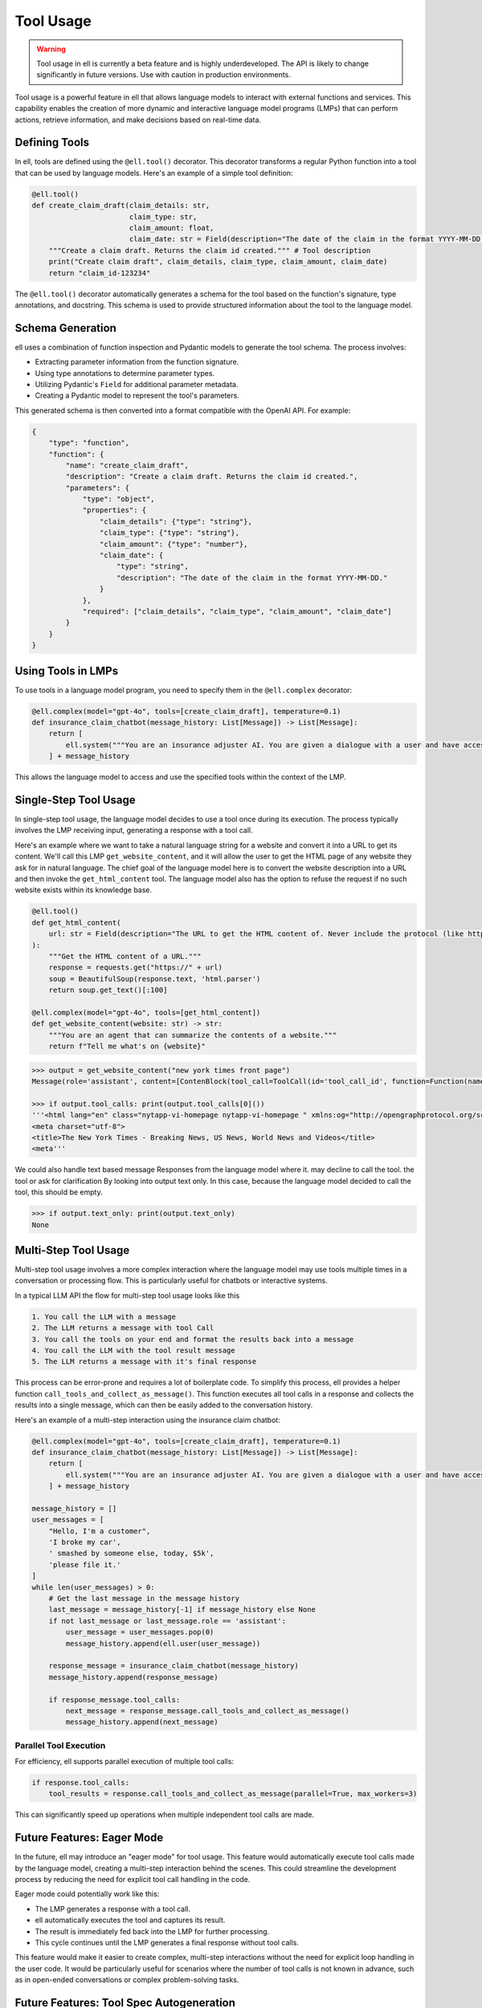 =========== 
Tool Usage
===========


.. warning::
   Tool usage in ell is currently a beta feature and is highly underdeveloped. The API is likely to change significantly in future versions. Use with caution in production environments.

Tool usage is a powerful feature in ell that allows language models to interact with external functions and services. This capability enables the creation of more dynamic and interactive language model programs (LMPs) that can perform actions, retrieve information, and make decisions based on real-time data.

Defining Tools
--------------

In ell, tools are defined using the ``@ell.tool()`` decorator. This decorator transforms a regular Python function into a tool that can be used by language models. Here's an example of a simple tool definition:

.. code-block:: python

    @ell.tool()
    def create_claim_draft(claim_details: str,
                           claim_type: str,
                           claim_amount: float,
                           claim_date: str = Field(description="The date of the claim in the format YYYY-MM-DD.")):
        """Create a claim draft. Returns the claim id created.""" # Tool description
        print("Create claim draft", claim_details, claim_type, claim_amount, claim_date)
        return "claim_id-123234"

The ``@ell.tool()`` decorator automatically generates a schema for the tool based on the function's signature, type annotations, and docstring. This schema is used to provide structured information about the tool to the language model.

Schema Generation
-----------------

ell uses a combination of function inspection and Pydantic models to generate the tool schema. The process involves:

- Extracting parameter information from the function signature.
- Using type annotations to determine parameter types.
- Utilizing Pydantic's ``Field`` for additional parameter metadata.
- Creating a Pydantic model to represent the tool's parameters.

This generated schema is then converted into a format compatible with the OpenAI API. For example:

.. code-block:: python

    {
        "type": "function",
        "function": {
            "name": "create_claim_draft",
            "description": "Create a claim draft. Returns the claim id created.",
            "parameters": {
                "type": "object",
                "properties": {
                    "claim_details": {"type": "string"},
                    "claim_type": {"type": "string"},
                    "claim_amount": {"type": "number"},
                    "claim_date": {
                        "type": "string",
                        "description": "The date of the claim in the format YYYY-MM-DD."
                    }
                },
                "required": ["claim_details", "claim_type", "claim_amount", "claim_date"]
            }
        }
    }

Using Tools in LMPs
-------------------

To use tools in a language model program, you need to specify them in the ``@ell.complex`` decorator:

.. code-block:: python

    @ell.complex(model="gpt-4o", tools=[create_claim_draft], temperature=0.1)
    def insurance_claim_chatbot(message_history: List[Message]) -> List[Message]:
        return [
            ell.system("""You are an insurance adjuster AI. You are given a dialogue with a user and have access to various tools to effectuate the insurance claim adjustment process. Ask questions until you have enough information to create a claim draft. Then ask for approval."""),
        ] + message_history

This allows the language model to access and use the specified tools within the context of the LMP.

Single-Step Tool Usage
----------------------

In single-step tool usage, the language model decides to use a tool once during its execution. The process typically involves the LMP receiving input, generating a response with a tool call. 

Here's an example where we want to take a natural language string for a website and convert it into a URL to get its content. We'll call this LMP ``get_website_content``, and it will allow the user to get the HTML page of any website they ask for in natural language. The chief goal of the language model here is to convert the website description into a URL and then invoke the ``get_html_content`` tool. The language model also has the option to refuse the request if no such website exists within its knowledge base.

.. code-block:: python

    @ell.tool()
    def get_html_content(
        url: str = Field(description="The URL to get the HTML content of. Never include the protocol (like http:// or https://)"),
    ):
        """Get the HTML content of a URL."""
        response = requests.get("https://" + url)
        soup = BeautifulSoup(response.text, 'html.parser')
        return soup.get_text()[:100]

    @ell.complex(model="gpt-4o", tools=[get_html_content])
    def get_website_content(website: str) -> str:
        """You are an agent that can summarize the contents of a website."""
        return f"Tell me what's on {website}"

.. code-block:: python

    >>> output = get_website_content("new york times front page")
    Message(role='assistant', content=[ContenBlock(tool_call=ToolCall(id='tool_call_id', function=Function(name='get_html_content', arguments='{"url": "nyt.com"}'))])

    >>> if output.tool_calls: print(output.tool_calls[0]())
    '''<html lang="en" class="nytapp-vi-homepage nytapp-vi-homepage " xmlns:og="http://opengraphprotocol.org/schema/" data-rh="lang,class"><head>
    <meta charset="utf-8">
    <title>The New York Times - Breaking News, US News, World News and Videos</title>
    <meta'''

We could also handle text based message Responses from the language model where it. may decline to call the tool. the tool or ask for clarification By looking into output text only. In this case, because the language model decided to call the tool, this should be empty. 

.. code-block:: python

    >>> if output.text_only: print(output.text_only)
    None

Multi-Step Tool Usage
---------------------

Multi-step tool usage involves a more complex interaction where the language model may use tools multiple times in a conversation or processing flow. This is particularly useful for chatbots or interactive systems. 

In a typical LLM API the flow for multi-step tool usage looks like this

.. code-block::  

    1. You call the LLM with a message
    2. The LLM returns a message with tool Call
    3. You call the tools on your end and format the results back into a message
    4. You call the LLM with the tool result message
    5. The LLM returns a message with it's final response

This process can be error-prone and requires a lot of boilerplate code. 
To simplify this process, ell provides a helper function ``call_tools_and_collect_as_message()``. This function executes all tool calls in a response and collects the results into a single message, which can then be easily added to the conversation history.

Here's an example of a multi-step interaction using the insurance claim chatbot:

.. code-block:: python

    @ell.complex(model="gpt-4o", tools=[create_claim_draft], temperature=0.1)
    def insurance_claim_chatbot(message_history: List[Message]) -> List[Message]:
        return [
            ell.system("""You are an insurance adjuster AI. You are given a dialogue with a user and have access to various tools to effectuate the insurance claim adjustment process. Ask questions until you have enough information to create a claim draft. Then ask for approval."""),
        ] + message_history

    message_history = []
    user_messages = [
        "Hello, I'm a customer",
        'I broke my car',
        ' smashed by someone else, today, $5k',
        'please file it.'
    ]
    while len(user_messages) > 0:
        # Get the last message in the message history
        last_message = message_history[-1] if message_history else None
        if not last_message or last_message.role == 'assistant':
            user_message = user_messages.pop(0)
            message_history.append(ell.user(user_message))

        response_message = insurance_claim_chatbot(message_history)
        message_history.append(response_message)

        if response_message.tool_calls:
            next_message = response_message.call_tools_and_collect_as_message()
            message_history.append(next_message)


Parallel Tool Execution
~~~~~~~~~~~~~~~~~~~~~~~

For efficiency, ell supports parallel execution of multiple tool calls:

.. code-block:: python

    if response.tool_calls:
        tool_results = response.call_tools_and_collect_as_message(parallel=True, max_workers=3)

This can significantly speed up operations when multiple independent tool calls are made.

Future Features: Eager Mode
---------------------------

In the future, ell may introduce an "eager mode" for tool usage. This feature would automatically execute tool calls made by the language model, creating a multi-step interaction behind the scenes. This could streamline the development process by reducing the need for explicit tool call handling in the code.

Eager mode could potentially work like this:

- The LMP generates a response with a tool call.
- ell automatically executes the tool and captures its result.
- The result is immediately fed back into the LMP for further processing.
- This cycle continues until the LMP generates a final response without tool calls.

This feature would make it easier to create complex, multi-step interactions without the need for explicit loop handling in the user code. It would be particularly useful for scenarios where the number of tool calls is not known in advance, such as in open-ended conversations or complex problem-solving tasks.

Future Features: Tool Spec Autogeneration
-------------------------------------------

.. note:: Thanks to `Aidan McLau <https://x.com/aidan_mclau>`_ for suggesting this feature.

In an ideal world, a prompt engineering library would not require the user to meticulously specify the schema for a tool. Instead, a language model should be able to infer the tool specification directly from the source code of the tool. In ell, we can extract the lexically closed source of any Python function, enabling a feature where the schema is automatically generated by another language model when a tool is given to an ell decorator.

This approach eliminates the need for users to manually type every argument and provide a tool description, as the description becomes implicit from the source code.

Consider the following example function in a user's code:

.. code-block:: python

   def search_twitter(query, n=7):
    # Query must be three words or less
    async def fetch_tweets():
        api = API()
        await api.pool.login_all()
        try:
            tweets = [tweet async for tweet in api.search(query, limit=n)]
    
            tweet_strings = [
                f"Search Query: {query}\n"
                f"Author: {tweet.user.username}\n"
                f"Tweet: {tweet.rawContent}\n"
                f"Created at: {tweet.date}\n"
                f"Favorites: {tweet.likeCount}\n"
                f"Retweets: {tweet.retweetCount}\n\n\n" for tweet in tweets
            ]
            if tweet_strings:
                print(tweet_strings[0])  # Print the first tweet
            return tweet_strings
        except Exception as e:
            print(f"Error fetching search tweets: {e}")
            return []
    
    tweets = asyncio.run(fetch_tweets())
    tweets = tweets[:n]
    tweets = "<twitter_results>" + "\n".join(tweets) + "</twitter_results>"
    return tweets


With tool spec autogeneration, the user could wrap this search_twitter function with a tool decorator and an optional parameter to automatically generate the tool spec. The following specification would be generated:

.. code-block:: python

    @ell.tool(autogenerate=True)
    def search_twitter(query, n=7):
        ...


.. code-block:: json
    :emphasize-lines: 5, 5, 11, 11

    {
      "type": "function",
      "function": {
        "name": "search_twitter",
        "description": "Search Twitter for tweets",
        "parameters": {
          "type": "object",
          "properties": {
            "query": {
              "type": "string",
              "description": "The query to search for, this must be three words or less"
            },
            "n": {
              "type": "integer",
              "description": "The number of tweets to return"
            }
          },
          "required": ["query"]
        }
      }
    }

This is accomplished by a language model program that takes the source code of a tool function as input and generates the corresponding tool specification.


.. code-block:: python

    @ell.simple(model="claude-3-5-sonnet-20241022", temperature=0.0)
    def generate_tool_spec(tool_source: str):
        '''
        You are a helpful assistant that takes in source code for a python function and produces a JSON schema for the function.

        Here is an example schema
        {
            "type": "function",
            "function": {
                "name": "some_tool",
                "parameters": {
                    "type": "object",
                    "properties": {
                        "some_arg": {
                            "type": "string",
                            "description": "This is a description of the argument"
                        }
                    },
                    "required": ["some_arg"]
                }
            }
        }
        '''

        return f"Generate a tool spec for the following function: {tool_source}"

    # ...
    # When autogenerate is called.
    auto_tool_spec = json.loads(generate_tool_spec(search_twitter))

For this approach to be effective, the generate tool spec calls should only be executed when the version of the tool source code changes. Refer to the versioning and tracing section for details on how this is computed. Additionally, the generated tool spec would need to be stored in a consistent and reusable ell store.

This approach does present some potential challenges:

1. It introduces opinions into ell as a library by including a specific prompt for automatically generating tool specs.
2. It may compromise consistency regarding the reproducibility of prompts.

To address the issue of opinionation, we could require users to implement their own prompt for automatically generating tool specs from source code. While ell could offer some pre-packaged options, it would require users to make a conscious decision to use this auto-generation function, as it has more significant consequences than, for example, auto-committing.

.. code-block:: python

    @ell.simple
    def my_custom_tool_spec_generator(tool_source: str):
        # User implements this once in their code base or repo
        ...

    @ell.tool(autogenerate=my_custom_tool_spec_generator)
    def search_twitter(query, n=7):
        ...

    @ell.complex(model="gpt-4o", tools=[search_twitter])
    def my_llm_program(message_history: List[Message]) -> List[Message]:
        ...


The reproducibility aspect can be mitigated by serializing the generated tool specification along with its version in the ell store. This ensures that all invocations depend on the specific generated tool specification, maintaining consistency across different runs.

.. code-block:: python

    >>> lexical_closure(search_twitter)
    """
    @ell.simple
    def my_custom_tool_spec_generator(tool_source: str):
        # User implements this
        ...
    
    _generated_spec = my_custom_tool_spec_generator(lexical_closure(search_twitter))
    '''
      {
      "type": "function",
      "function": {
        "name": "search_twitter",
        "description": "Search Twitter for tweets",
        "parameters": {
          "type": "object",
          "properties": {
            "query": {
              "type": "string",
              "description": "The query to search for, this must be three words or less"
            },
            "n": {
              "type": "integer",
              "description": "The number of tweets to return"
            }
          },
          "required": ["query"]
        }
      }
    }
    '''

    @ell.tool(toolspec=_generated_spec)
    def search_twitter(query, n=7):
        ...

Furthermore, consistency can be enforced by requiring specification generators to use a temperature of 0.0 and be near-deterministic in their output. This approach ensures that the generated tool specifications remain consistent across different runs, enhancing reproducibility and reliability in the tool generation process.
